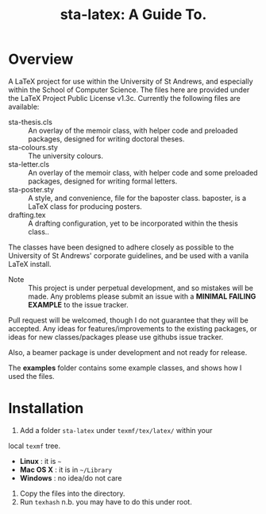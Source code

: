#+TITLE: sta-latex: A Guide To.
#                               ____  _      _         _         _____   __  __
#                              / ___|| |_   / \       | |    __ |_   _|__\ \/ /
#                              \___ \| __| / _ \ _____| |   / _` || |/ _ \\  / 
#                               ___) | |_ / ___ \_____| |__| (_| || |  __//  \ 
#                              |____/ \__/_/   \_\    |_____\__,_||_|\___/_/\_\
#

* Overview

A LaTeX project for use within the University of St Andrews, and
especially within the School of Computer Science. The files here are
provided under the LaTeX Project Public License v1.3c. Currently the
following files are available:

+ sta-thesis.cls :: An overlay of the memoir class, with helper code
                    and preloaded packages, designed for writing
                    doctoral theses.
+ sta-colours.sty :: The university colours.
+ sta-letter.cls :: An overlay of the memoir class, with helper code
                    and some preloaded packages, designed for writing
                    formal letters.
+ sta-poster.sty :: A style, and convenience, file for the baposter
                    class. baposter, is a LaTeX class for producing
                    posters.
+ drafting.tex :: A drafting configuration, yet to be incorporated
                  within the thesis class..

The classes have been designed to adhere closely as possible to the
University of St Andrews' corporate guidelines, and be used with a
vanila LaTeX install.

+ Note :: This project is under perpetual development, and so mistakes
          will be made. Any problems please submit an issue with
          a *MINIMAL FAILING EXAMPLE* to the issue tracker.

Pull request will be welcomed, though I do not guarantee that they
will be accepted. Any ideas for features/improvements to the existing
packages, or ideas for new classes/packages please use githubs issue
tracker.

Also, a beamer package is under development and not ready for release.

The *examples* folder contains some example classes, and shows how I
used the files.

* Installation

1. Add a folder =sta-latex= under =texmf/tex/latex/= within your
local =texmf= tree.
 * *Linux* :  it is =~=
 * *Mac OS X* : it is in =~/Library=
 * *Windows* : no idea/do not care
2. Copy the files into the directory.
3. Run =texhash= n.b. you may have to do this under root. 
